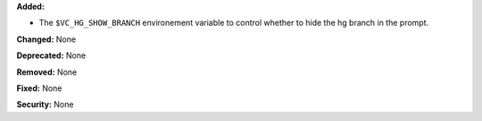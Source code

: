 **Added:**

* The ``$VC_HG_SHOW_BRANCH`` environement variable to control whether to hide the hg branch in the prompt.

**Changed:** None

**Deprecated:** None

**Removed:** None

**Fixed:** None

**Security:** None
